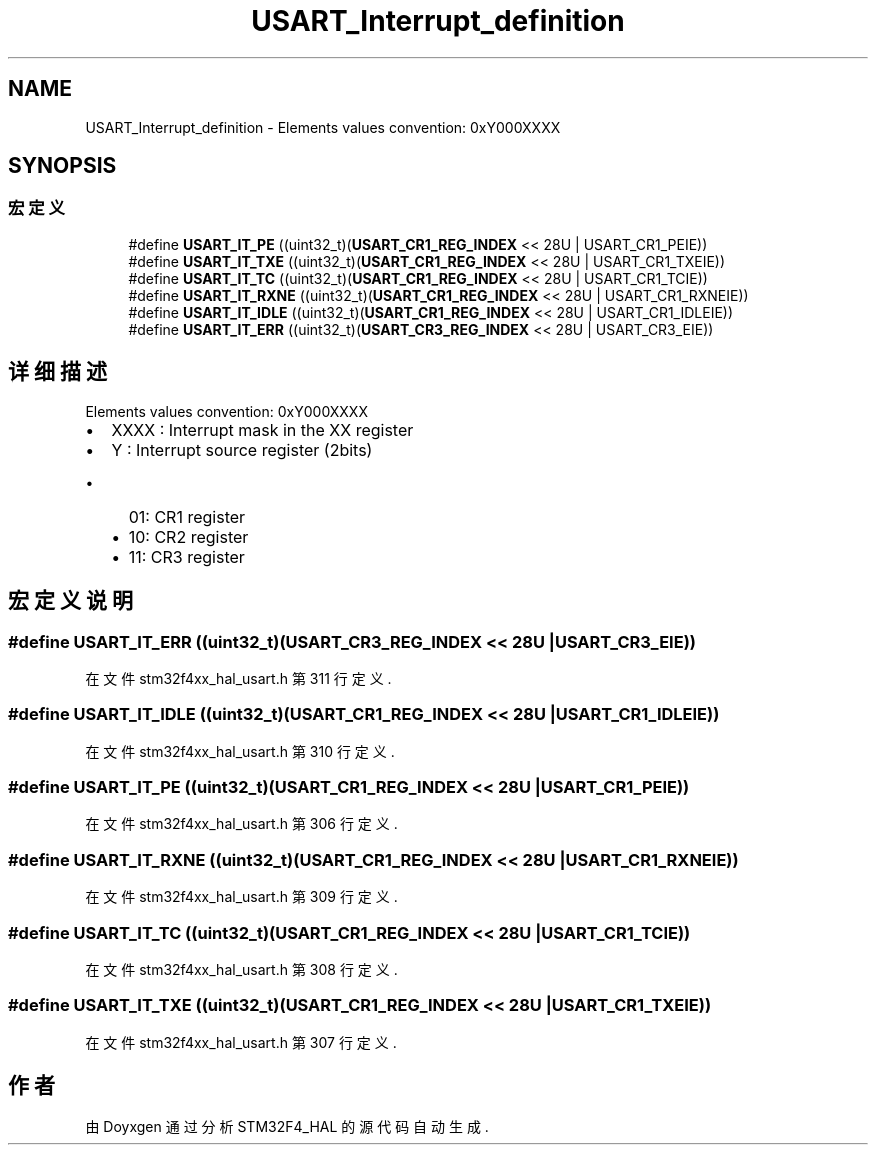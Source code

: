 .TH "USART_Interrupt_definition" 3 "2020年 八月 7日 星期五" "Version 1.24.0" "STM32F4_HAL" \" -*- nroff -*-
.ad l
.nh
.SH NAME
USART_Interrupt_definition \- Elements values convention: 0xY000XXXX  

.SH SYNOPSIS
.br
.PP
.SS "宏定义"

.in +1c
.ti -1c
.RI "#define \fBUSART_IT_PE\fP   ((uint32_t)(\fBUSART_CR1_REG_INDEX\fP << 28U | USART_CR1_PEIE))"
.br
.ti -1c
.RI "#define \fBUSART_IT_TXE\fP   ((uint32_t)(\fBUSART_CR1_REG_INDEX\fP << 28U | USART_CR1_TXEIE))"
.br
.ti -1c
.RI "#define \fBUSART_IT_TC\fP   ((uint32_t)(\fBUSART_CR1_REG_INDEX\fP << 28U | USART_CR1_TCIE))"
.br
.ti -1c
.RI "#define \fBUSART_IT_RXNE\fP   ((uint32_t)(\fBUSART_CR1_REG_INDEX\fP << 28U | USART_CR1_RXNEIE))"
.br
.ti -1c
.RI "#define \fBUSART_IT_IDLE\fP   ((uint32_t)(\fBUSART_CR1_REG_INDEX\fP << 28U | USART_CR1_IDLEIE))"
.br
.ti -1c
.RI "#define \fBUSART_IT_ERR\fP   ((uint32_t)(\fBUSART_CR3_REG_INDEX\fP << 28U | USART_CR3_EIE))"
.br
.in -1c
.SH "详细描述"
.PP 
Elements values convention: 0xY000XXXX 


.IP "\(bu" 2
XXXX : Interrupt mask in the XX register
.IP "\(bu" 2
Y : Interrupt source register (2bits)
.IP "  \(bu" 4
01: CR1 register
.IP "  \(bu" 4
10: CR2 register
.IP "  \(bu" 4
11: CR3 register 
.PP

.PP

.SH "宏定义说明"
.PP 
.SS "#define USART_IT_ERR   ((uint32_t)(\fBUSART_CR3_REG_INDEX\fP << 28U | USART_CR3_EIE))"

.PP
在文件 stm32f4xx_hal_usart\&.h 第 311 行定义\&.
.SS "#define USART_IT_IDLE   ((uint32_t)(\fBUSART_CR1_REG_INDEX\fP << 28U | USART_CR1_IDLEIE))"

.PP
在文件 stm32f4xx_hal_usart\&.h 第 310 行定义\&.
.SS "#define USART_IT_PE   ((uint32_t)(\fBUSART_CR1_REG_INDEX\fP << 28U | USART_CR1_PEIE))"

.PP
在文件 stm32f4xx_hal_usart\&.h 第 306 行定义\&.
.SS "#define USART_IT_RXNE   ((uint32_t)(\fBUSART_CR1_REG_INDEX\fP << 28U | USART_CR1_RXNEIE))"

.PP
在文件 stm32f4xx_hal_usart\&.h 第 309 行定义\&.
.SS "#define USART_IT_TC   ((uint32_t)(\fBUSART_CR1_REG_INDEX\fP << 28U | USART_CR1_TCIE))"

.PP
在文件 stm32f4xx_hal_usart\&.h 第 308 行定义\&.
.SS "#define USART_IT_TXE   ((uint32_t)(\fBUSART_CR1_REG_INDEX\fP << 28U | USART_CR1_TXEIE))"

.PP
在文件 stm32f4xx_hal_usart\&.h 第 307 行定义\&.
.SH "作者"
.PP 
由 Doyxgen 通过分析 STM32F4_HAL 的 源代码自动生成\&.
